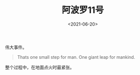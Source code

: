 #+TITLE: 阿波罗11号
#+DATE: <2021-06-20>
#+TAGS[]: 电影

伟大事件。

#+BEGIN_QUOTE
  Thats one small step for man. One giant leap for mankind.
#+END_QUOTE

整个过程中，在地面点火时最紧张。

[[https://cdn.jsdelivr.net/gh/tianheg/static@main/img/apollo11-1.png]]
[[https://cdn.jsdelivr.net/gh/tianheg/static@main/img/apollo11-2.png]]
[[https://cdn.jsdelivr.net/gh/tianheg/static@main/img/apollo11-3.png]]
